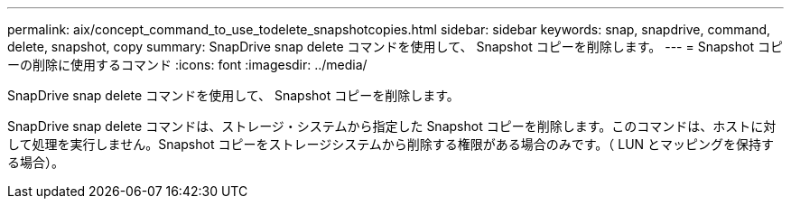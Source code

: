 ---
permalink: aix/concept_command_to_use_todelete_snapshotcopies.html 
sidebar: sidebar 
keywords: snap, snapdrive, command, delete, snapshot, copy 
summary: SnapDrive snap delete コマンドを使用して、 Snapshot コピーを削除します。 
---
= Snapshot コピーの削除に使用するコマンド
:icons: font
:imagesdir: ../media/


[role="lead"]
SnapDrive snap delete コマンドを使用して、 Snapshot コピーを削除します。

SnapDrive snap delete コマンドは、ストレージ・システムから指定した Snapshot コピーを削除します。このコマンドは、ホストに対して処理を実行しません。Snapshot コピーをストレージシステムから削除する権限がある場合のみです。（ LUN とマッピングを保持する場合）。
